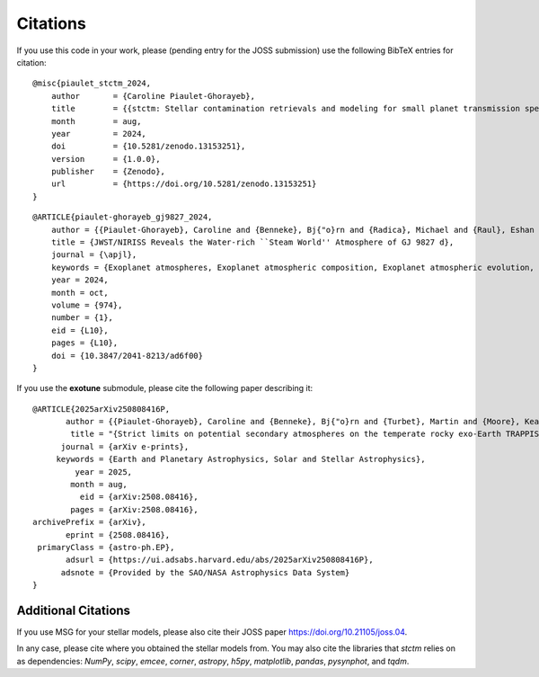 Citations
=========

If you use this code in your work, please (pending entry for the JOSS submission) use the following BibTeX entries for citation:

::

    @misc{piaulet_stctm_2024,
        author       = {Caroline Piaulet-Ghorayeb},
        title        = {{stctm: Stellar contamination retrievals and modeling for small planet transmission spectra}},
        month        = aug,
        year         = 2024,
        doi          = {10.5281/zenodo.13153251},
        version      = {1.0.0},
        publisher    = {Zenodo},
        url          = {https://doi.org/10.5281/zenodo.13153251}
    }

::

    @ARTICLE{piaulet-ghorayeb_gj9827_2024,
        author = {{Piaulet-Ghorayeb}, Caroline and {Benneke}, Bj{"o}rn and {Radica}, Michael and {Raul}, Eshan and {Coulombe}, Louis-Philippe and {Ahrer}, Eva-Maria and {Kubyshkina}, Daria and {Howard}, Ward S. and {Krissansen-Totton}, Joshua and {MacDonald}, Ryan J. and {Roy}, Pierre-Alexis and {Louca}, Amy and {Christie}, Duncan and {Fournier-Tondreau}, Marylou and {Allart}, Romain and {Miguel}, Yamila and {Schlichting}, Hilke E. and {Welbanks}, Luis and {Cadieux}, Charles and {Dorn}, Caroline and {Evans-Soma}, Thomas M. and {Fortney}, Jonathan J. and {Pierrehumbert}, Raymond and {Lafreni{`e}re}, David and {Acu{~n}a}, Lorena and {Komacek}, Thaddeus and {Innes}, Hamish and {Beatty}, Thomas G. and {Cloutier}, Ryan and {Doyon}, Ren{'e} and {Gagnebin}, Anna and {Gapp}, Cyril and {Knutson}, Heather A.},
        title = {JWST/NIRISS Reveals the Water-rich ``Steam World'' Atmosphere of GJ 9827 d},
        journal = {\apjl},
        keywords = {Exoplanet atmospheres, Exoplanet atmospheric composition, Exoplanet atmospheric evolution, Exoplanet structure, Planetary atmospheres, Exoplanet astronomy, 487, 2021, 2308, 495, 1244, 486, Astrophysics - Earth and Planetary Astrophysics, Astrophysics - Solar and Stellar Astrophysics},
        year = 2024,
        month = oct,
        volume = {974},
        number = {1},
        eid = {L10},
        pages = {L10},
        doi = {10.3847/2041-8213/ad6f00}
    }

If you use the **exotune** submodule, please cite the following paper describing it:

::

    @ARTICLE{2025arXiv250808416P,
           author = {{Piaulet-Ghorayeb}, Caroline and {Benneke}, Bj{"o}rn and {Turbet}, Martin and {Moore}, Keavin and {Roy}, Pierre-Alexis and {Lim}, Olivia and {Doyon}, Ren{'e} and {Fauchez}, Thomas J. and {Albert}, Lo{"i}c and {Radica}, Michael and {Coulombe}, Louis-Philippe and {Lafreni{`e}re}, David and {Cowan}, Nicolas B. and {Belzile}, Danika and {Musfirat}, Kamrul and {Kaur}, Mehramat and {L'Heureux}, Alexandrine and {Johnstone}, Doug and {MacDonald}, Ryan J. and {Allart}, Romain and {Dang}, Lisa and {Kaltenegger}, Lisa and {Pelletier}, Stefan and {Rowe}, Jason F. and {Taylor}, Jake and {Turner}, Jake D.},
            title = "{Strict limits on potential secondary atmospheres on the temperate rocky exo-Earth TRAPPIST-1 d}",
          journal = {arXiv e-prints},
         keywords = {Earth and Planetary Astrophysics, Solar and Stellar Astrophysics},
             year = 2025,
            month = aug,
              eid = {arXiv:2508.08416},
            pages = {arXiv:2508.08416},
    archivePrefix = {arXiv},
           eprint = {2508.08416},
     primaryClass = {astro-ph.EP},
           adsurl = {https://ui.adsabs.harvard.edu/abs/2025arXiv250808416P},
          adsnote = {Provided by the SAO/NASA Astrophysics Data System}
    }


Additional Citations
--------------------

If you use MSG for your stellar models, please also cite their JOSS paper
`https://doi.org/10.21105/joss.04 <https://doi.org/10.21105/joss.04>`_.

In any case, please cite where you obtained the stellar models from.
You may also cite the libraries that *stctm* relies on as dependencies: *NumPy*, *scipy*, *emcee*, *corner*, *astropy*, *h5py*, *matplotlib*, *pandas*, *pysynphot*, and *tqdm*.
